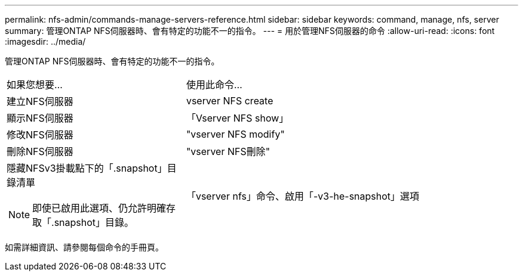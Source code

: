 ---
permalink: nfs-admin/commands-manage-servers-reference.html 
sidebar: sidebar 
keywords: command, manage, nfs, server 
summary: 管理ONTAP NFS伺服器時、會有特定的功能不一的指令。 
---
= 用於管理NFS伺服器的命令
:allow-uri-read: 
:icons: font
:imagesdir: ../media/


[role="lead"]
管理ONTAP NFS伺服器時、會有特定的功能不一的指令。

[cols="35,65"]
|===


| 如果您想要... | 使用此命令... 


 a| 
建立NFS伺服器
 a| 
vserver NFS create



 a| 
顯示NFS伺服器
 a| 
「Vserver NFS show」



 a| 
修改NFS伺服器
 a| 
"vserver NFS modify"



 a| 
刪除NFS伺服器
 a| 
"vserver NFS刪除"



 a| 
隱藏NFSv3掛載點下的「.snapshot」目錄清單

[NOTE]
====
即使已啟用此選項、仍允許明確存取「.snapshot」目錄。

==== a| 
「vserver nfs」命令、啟用「-v3-he-snapshot」選項

|===
如需詳細資訊、請參閱每個命令的手冊頁。

